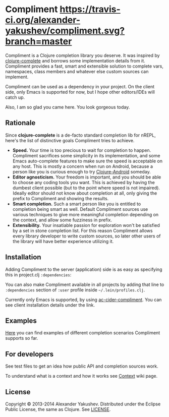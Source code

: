 * Compliment [[https://travis-ci.org/alexander-yakushev/compliment.svg?branch=master]]

  Compliment is a Clojure completion library you deserve. It was
  inspired by [[https://github.com/ninjudd/clojure-complete][clojure-complete]] and borrows some implementation details
  from it. Compliment provides a fast, smart and extensible solution
  to complete vars, namespaces, class members and whatever else custom
  sources can implement.

  Compliment can be used as a dependency in your project. On the
  client side, only Emacs is supported for now, but I hope other
  editors/IDEs will catch up.

  Also, I am so glad you came here. You look gorgeous today.

** Rationale

   Since *clojure-complete* is a de-facto standard completion lib for
   nREPL, here's the list of distinctive goals Compliment tries to
   achieve.

   - *Speed.* Your time is too precious to wait for completion to
     happen. Compliment sacrifices some simplicity in its
     implementation, and some Emacs auto-complete features to make
     sure the speed is acceptable on any host. This is mostly a
     concern when run on Android, because a person like you is curious
     enough to try [[http://clojure-android.info][Clojure-Android]] someday.
   - *Editor agnosticism.* Your freedom is important, and you should
     be able to choose any coding tools you want. This is achieved by
     having the dumbest client possible (but to the point where speed
     is not impaired). Ideally editor should not know about completion
     at all, only giving the prefix to Compliment and showing the
     results.
   - *Smart completion.* Such a smart person like you is entitled to
     completion being smart as well. Default Compliment sources use
     various techniques to give more meaningful completion depending
     on the context, and allow some fuzziness in prefix.
   - *Extensibility.* Your insatiable passion for exploration won't be
     satisfied by a set in stone completion list. For this reason
     Compliment allows every library developer to write custom
     sources, so later other users of the library will have better
     experience utilizing it.

** Installation

   Adding Compliment to the server (application) side is as easy as
   specifying this in project.clj =:dependencies=:

[[https://clojars.org/compliment][https://clojars.org/compliment/latest-version.svg]]

   You can also make Compliment available in all projects by adding that line to 
   =:dependencies= section of =:user= profile inside =~/.lein/profiles.clj=.
   
   Currently only Emacs is supported, by using [[https://github.com/alexander-yakushev/ac-cider-compliment][ac-cider-compliment]].
   You can see client installation details under the link.

** Examples

   [[https://github.com/alexander-yakushev/compliment/wiki/Examples][Here]] you can find examples of different completion scenarios
   Compliment supports so far.

** For developers

   See test files to get an idea how public API and completion
   sources work.

   To understand what is a context and how it works see [[https://github.com/alexander-yakushev/compliment/wiki/Context][Context]] wiki
   page.

** License

   Copyright © 2013-2014 Alexander Yakushev. Distributed under the
   Eclipse Public License, the same as Clojure. See [[https://github.com/alexander-yakushev/compliment/blob/master/LICENSE][LICENSE]].
